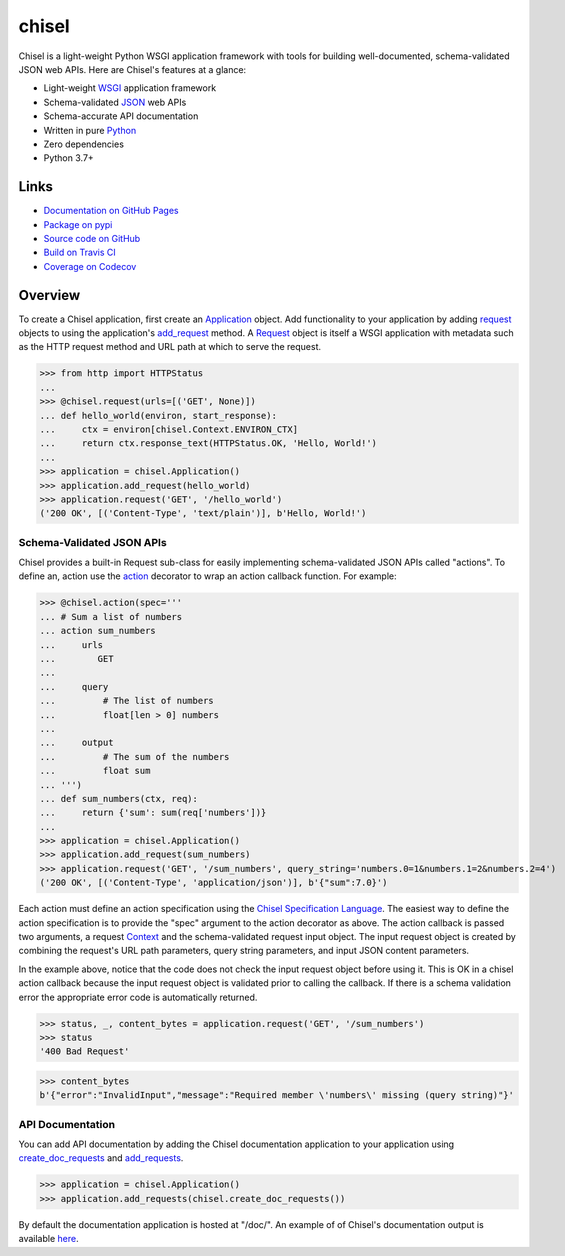 chisel
======

.. |badge-status| image:: https://img.shields.io/pypi/status/chisel?style=for-the-badge
   :alt: PyPI - Status
   :target: https://pypi.python.org/pypi/chisel/

.. |badge-version| image:: https://img.shields.io/pypi/v/chisel?style=for-the-badge
   :alt: PyPI
   :target: https://pypi.python.org/pypi/chisel/

.. |badge-travis| image:: https://img.shields.io/travis/craigahobbs/chisel?style=for-the-badge
   :alt: Travis (.org)
   :target: https://travis-ci.org/craigahobbs/chisel

.. |badge-codecov| image:: https://img.shields.io/codecov/c/github/craigahobbs/chisel?style=for-the-badge
   :alt: Codecov
   :target: https://codecov.io/gh/craigahobbs/chisel

.. |badge-license| image:: https://img.shields.io/github/license/craigahobbs/chisel?style=for-the-badge
   :alt: GitHub
   :target: https://github.com/craigahobbs/chisel/blob/master/LICENSE

.. |badge-python| image:: https://img.shields.io/pypi/pyversions/chisel?style=for-the-badge
   :alt: PyPI - Python Version
   :target: https://www.python.org/downloads/

|badge-status| |badge-version|

|badge-travis| |badge-codecov|

|badge-license| |badge-python|

Chisel is a light-weight Python WSGI application framework with tools for building well-documented, schema-validated
JSON web APIs.  Here are Chisel's features at a glance:

- Light-weight `WSGI <https://www.python.org/dev/peps/pep-3333/>`__ application framework
- Schema-validated `JSON <https://en.wikipedia.org/wiki/JSON>`__ web APIs
- Schema-accurate API documentation
- Written in pure `Python <https://python.org>`__
- Zero dependencies
- Python 3.7+


Links
-----

- `Documentation on GitHub Pages <https://craigahobbs.github.io/chisel/>`__
- `Package on pypi <https://pypi.org/project/chisel/>`__
- `Source code on GitHub <https://github.com/craigahobbs/chisel>`__
- `Build on Travis CI <https://travis-ci.org/craigahobbs/chisel>`__
- `Coverage on Codecov <https://codecov.io/gh/craigahobbs/chisel>`__


Overview
--------

To create a Chisel application, first create an `Application
<https://craigahobbs.github.io/chisel/app.html#chisel.Application>`__ object. Add functionality to your application by
adding `request <https://craigahobbs.github.io/chisel/app.html#chisel.request>`__ objects to using the application's
`add_request <https://craigahobbs.github.io/chisel/app.html#chisel.Application.add_request>`__ method. A `Request
<https://craigahobbs.github.io/chisel/app.html#chisel.Request>`__ object is itself a WSGI application with metadata such
as the HTTP request method and URL path at which to serve the request.

>>> from http import HTTPStatus
...
>>> @chisel.request(urls=[('GET', None)])
... def hello_world(environ, start_response):
...     ctx = environ[chisel.Context.ENVIRON_CTX]
...     return ctx.response_text(HTTPStatus.OK, 'Hello, World!')
...
>>> application = chisel.Application()
>>> application.add_request(hello_world)
>>> application.request('GET', '/hello_world')
('200 OK', [('Content-Type', 'text/plain')], b'Hello, World!')


Schema-Validated JSON APIs
~~~~~~~~~~~~~~~~~~~~~~~~~~

Chisel provides a built-in Request sub-class for easily implementing schema-validated JSON APIs called "actions". To
define an, action use the `action <https://craigahobbs.github.io/chisel/action.html#chisel.action>`__ decorator to wrap
an action callback function. For example:

>>> @chisel.action(spec='''
... # Sum a list of numbers
... action sum_numbers
...     urls
...        GET
...
...     query
...         # The list of numbers
...         float[len > 0] numbers
...
...     output
...         # The sum of the numbers
...         float sum
... ''')
... def sum_numbers(ctx, req):
...     return {'sum': sum(req['numbers'])}
...
>>> application = chisel.Application()
>>> application.add_request(sum_numbers)
>>> application.request('GET', '/sum_numbers', query_string='numbers.0=1&numbers.1=2&numbers.2=4')
('200 OK', [('Content-Type', 'application/json')], b'{"sum":7.0}')

Each action must define an action specification using the `Chisel Specification Language
<https://craigahobbs.github.io/chisel/spec.html>`__. The easiest way to define the action specification is to provide
the "spec" argument to the action decorator as above. The action callback is passed two arguments, a request `Context
<https://craigahobbs.github.io/chisel/app.html#chisel.Context>`__ and the schema-validated request input object. The
input request object is created by combining the request's URL path parameters, query string parameters, and input JSON
content parameters.

In the example above, notice that the code does not check the input request object before using it. This is OK in a
chisel action callback because the input request object is validated prior to calling the callback.  If there is a
schema validation error the appropriate error code is automatically returned.

>>> status, _, content_bytes = application.request('GET', '/sum_numbers')
>>> status
'400 Bad Request'

>>> content_bytes
b'{"error":"InvalidInput","message":"Required member \'numbers\' missing (query string)"}'


API Documentation
~~~~~~~~~~~~~~~~~

You can add API documentation by adding the Chisel documentation application to your application using
`create_doc_requests <https://craigahobbs.github.io/chisel/request.html#chisel.create_doc_requests>`__ and `add_requests
<https://craigahobbs.github.io/chisel/app.html#chisel.Application.add_requests>`__.

>>> application = chisel.Application()
>>> application.add_requests(chisel.create_doc_requests())

By default the documentation application is hosted at "/doc/". An example of of Chisel's documentation output is
available `here <https://craigahobbs.github.io/chisel/doc/#name=chisel_doc_request>`__.
